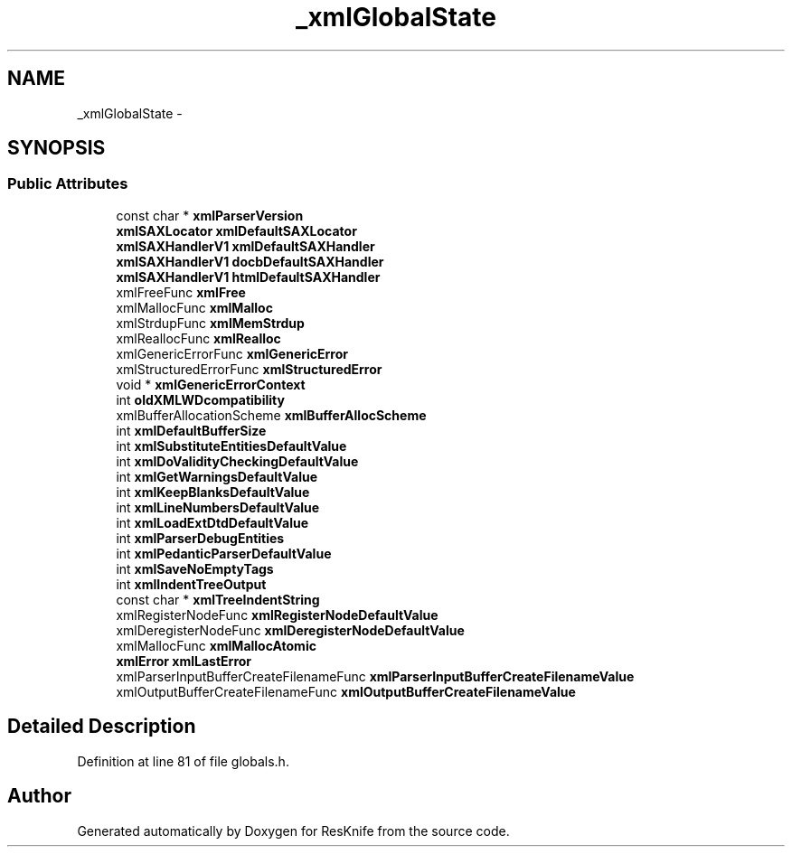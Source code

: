 .TH "_xmlGlobalState" 3 "Tue May 8 2012" "ResKnife" \" -*- nroff -*-
.ad l
.nh
.SH NAME
_xmlGlobalState \- 
.SH SYNOPSIS
.br
.PP
.SS "Public Attributes"

.in +1c
.ti -1c
.RI "const char * \fBxmlParserVersion\fP"
.br
.ti -1c
.RI "\fBxmlSAXLocator\fP \fBxmlDefaultSAXLocator\fP"
.br
.ti -1c
.RI "\fBxmlSAXHandlerV1\fP \fBxmlDefaultSAXHandler\fP"
.br
.ti -1c
.RI "\fBxmlSAXHandlerV1\fP \fBdocbDefaultSAXHandler\fP"
.br
.ti -1c
.RI "\fBxmlSAXHandlerV1\fP \fBhtmlDefaultSAXHandler\fP"
.br
.ti -1c
.RI "xmlFreeFunc \fBxmlFree\fP"
.br
.ti -1c
.RI "xmlMallocFunc \fBxmlMalloc\fP"
.br
.ti -1c
.RI "xmlStrdupFunc \fBxmlMemStrdup\fP"
.br
.ti -1c
.RI "xmlReallocFunc \fBxmlRealloc\fP"
.br
.ti -1c
.RI "xmlGenericErrorFunc \fBxmlGenericError\fP"
.br
.ti -1c
.RI "xmlStructuredErrorFunc \fBxmlStructuredError\fP"
.br
.ti -1c
.RI "void * \fBxmlGenericErrorContext\fP"
.br
.ti -1c
.RI "int \fBoldXMLWDcompatibility\fP"
.br
.ti -1c
.RI "xmlBufferAllocationScheme \fBxmlBufferAllocScheme\fP"
.br
.ti -1c
.RI "int \fBxmlDefaultBufferSize\fP"
.br
.ti -1c
.RI "int \fBxmlSubstituteEntitiesDefaultValue\fP"
.br
.ti -1c
.RI "int \fBxmlDoValidityCheckingDefaultValue\fP"
.br
.ti -1c
.RI "int \fBxmlGetWarningsDefaultValue\fP"
.br
.ti -1c
.RI "int \fBxmlKeepBlanksDefaultValue\fP"
.br
.ti -1c
.RI "int \fBxmlLineNumbersDefaultValue\fP"
.br
.ti -1c
.RI "int \fBxmlLoadExtDtdDefaultValue\fP"
.br
.ti -1c
.RI "int \fBxmlParserDebugEntities\fP"
.br
.ti -1c
.RI "int \fBxmlPedanticParserDefaultValue\fP"
.br
.ti -1c
.RI "int \fBxmlSaveNoEmptyTags\fP"
.br
.ti -1c
.RI "int \fBxmlIndentTreeOutput\fP"
.br
.ti -1c
.RI "const char * \fBxmlTreeIndentString\fP"
.br
.ti -1c
.RI "xmlRegisterNodeFunc \fBxmlRegisterNodeDefaultValue\fP"
.br
.ti -1c
.RI "xmlDeregisterNodeFunc \fBxmlDeregisterNodeDefaultValue\fP"
.br
.ti -1c
.RI "xmlMallocFunc \fBxmlMallocAtomic\fP"
.br
.ti -1c
.RI "\fBxmlError\fP \fBxmlLastError\fP"
.br
.ti -1c
.RI "xmlParserInputBufferCreateFilenameFunc \fBxmlParserInputBufferCreateFilenameValue\fP"
.br
.ti -1c
.RI "xmlOutputBufferCreateFilenameFunc \fBxmlOutputBufferCreateFilenameValue\fP"
.br
.in -1c
.SH "Detailed Description"
.PP 
Definition at line 81 of file globals\&.h\&.

.SH "Author"
.PP 
Generated automatically by Doxygen for ResKnife from the source code\&.
